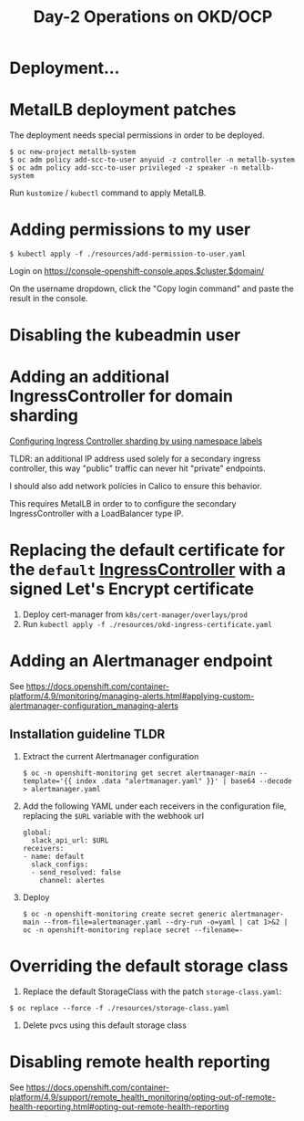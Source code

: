 #+TITLE: Day-2 Operations on OKD/OCP

* Deployment...

* MetalLB deployment patches

The deployment needs special permissions in order to be deployed.

#+begin_example
$ oc new-project metallb-system
$ oc adm policy add-scc-to-user anyuid -z controller -n metallb-system
$ oc adm policy add-scc-to-user privileged -z speaker -n metallb-system
#+end_example

Run =kustomize= / =kubectl= command to apply MetalLB.

* Adding permissions to my user

  #+begin_example
  $ kubectl apply -f ./resources/add-permission-to-user.yaml
  #+end_example

  Login on https://console-openshift-console.apps.$cluster.$domain/

  On the username dropdown, click the "Copy login command" and paste the result
  in the console.

* Disabling the kubeadmin user

* Adding an additional IngressController for domain sharding

[[https://docs.openshift.com/container-platform/4.9/networking/configuring_ingress_cluster_traffic/configuring-ingress-cluster-traffic-ingress-controller.html#nw-ingress-sharding-namespace-labels_configuring-ingress-cluster-traffic-ingress-controller][Configuring Ingress Controller sharding by using namespace labels]]

TLDR: an additional IP address used solely for a secondary ingress controller, this way "public" traffic can never hit "private" endpoints.

I should also add network policies in Calico to ensure this behavior.

This requires MetalLB in order to to configure the secondary IngressController with a LoadBalancer type IP.

* Replacing the default certificate for the =default= _IngressController_ with a signed Let's Encrypt certificate

1. Deploy cert-manager from =k8s/cert-manager/overlays/prod=
2. Run =kubectl apply -f ./resources/okd-ingress-certificate.yaml=

* Adding an Alertmanager endpoint

See https://docs.openshift.com/container-platform/4.9/monitoring/managing-alerts.html#applying-custom-alertmanager-configuration_managing-alerts

** Installation guideline TLDR
1. Extract the current Alertmanager configuration
   #+begin_example
   $ oc -n openshift-monitoring get secret alertmanager-main --template='{{ index .data "alertmanager.yaml" }}' | base64 --decode > alertmanager.yaml
   #+end_example

2. Add the following YAML under each receivers in the configuration file, replacing the =$URL= variable with the webhook url
   #+begin_example
   global:
     slack_api_url: $URL
   receivers:
   - name: default
     slack_configs:
     - send_resolved: false
       channel: alertes
   #+end_example

3. Deploy
   #+begin_example
   $ oc -n openshift-monitoring create secret generic alertmanager-main --from-file=alertmanager.yaml --dry-run -o=yaml | cat 1>&2 | oc -n openshift-monitoring replace secret --filename=-
   #+end_example

* Overriding the default storage class

1. Replace the default StorageClass with the patch =storage-class.yaml=:
#+begin_example
$ oc replace --force -f ./resources/storage-class.yaml
#+end_example

2. Delete pvcs using this default storage class

* Disabling remote health reporting

See https://docs.openshift.com/container-platform/4.9/support/remote_health_monitoring/opting-out-of-remote-health-reporting.html#opting-out-remote-health-reporting

